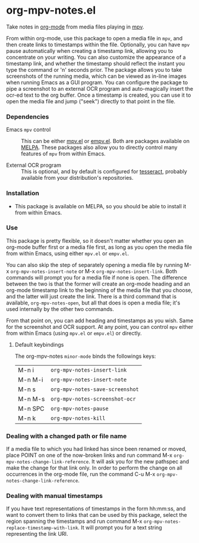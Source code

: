 * org-mpv-notes.el
Take notes in [[https://orgmode.org/][org-mode]] from media files playing in [[https://mpv.io/][mpv]].

From within org-mode, use this package to open a media file in =mpv=,
and then create links to timestamps within the file. Optionally, you
can have =mpv= pause automatically when creating a timestamp link,
allowing you to concentrate on your writing. You can also customize
the appearance of a timestamp link, and whether the timestamp should
reflect the instant you type the command or 'n' seconds prior. The
package allows you to take screenshots of the running media, which can
be viewed as in-line images when running Emacs as a GUI program. You
can configure the package to pipe a screenshot to an external OCR
program and auto-magically insert the ocr-ed text to the org buffer.
Once a timestamp is created, you can use it to open the media file and
jump ("seek") directly to that point in the file.

*** Dependencies

+ Emacs =mpv= control :: This can be either [[https://github.com/kljohann/mpv.el][mpv.el]] or [[https://github.com/isamert/empv.el][empv.el]]. Both
  are packages available on [[https://melpa.org/#/][MELPA]]. These packages also allow you to
  directly control many features of =mpv= from within Emacs.

+ External OCR program :: This is optional, and by default is
  configured for [[https://tesseract-ocr.github.io/tessdoc/Home.html][tesseract]], probably available from your
  distribution's repositories.

*** Installation

+ This package is available on MELPA, so you should be able to install
  it from within Emacs.

*** Use

This package is pretty flexible, so it doesn't matter whether you open
an org-mode buffer first or a media file first, as long as you open
the media file from within Emacs, using either =mpv.el= or =empv.el=.

You can also skip the step of separately opening a media file by
running M-x =org-mpv-notes-insert-note= or M-x
=org-mpv-notes-insert-link=. Both commands will prompt you for a media
file if none is open. The difference between the two is that the
former will create an org-mode heading and an org-mode timestamp link
to the beginning of the media file that you choose, and the latter
will just create the link. There is a third command that is available,
=org-mpv-notes-open=, but all that does is open a media file; it's
used internally by the other two commands.

From that point on, you can add heading and timestamps as you wish.
Same for the screenshot and OCR support. At any point, you can
control =mpv= either from within Emacs (using =mpv.el= or =empv.el=) or
directly.

**** Default keybindings

The org-mpv-notes =minor-mode= binds the followings keys:

| M-n i   | =org-mpv-notes-insert-link=     |
| M-n M-i | =org-mpv-notes-insert-note=     |
| M-n s   | =org-mpv-notes-save-screenshot= |
| M-n M-s | =org-mpv-notes-screenshot-ocr=  |
| M-n SPC | =org-mpv-notes-pause=           |
| M-n k   | =org-mpv-notes-kill=            |

*** Dealing with a changed path or file name

If a media file to which you had linked has since been renamed or
moved, place POINT on one of the now-broken links and run command M-x
=org-mpv-notes-change-link-reference=. It will ask you for the new
pathspec and make the change for that link only. In order to perform
the change on all occurrences in the org-mode file, run the command
C-u M-x =org-mpv-notes-change-link-reference=.

*** Dealing with manual timestamps

If you have text representations of timestamps in the form hh:mm:ss,
and want to convert them to links that can be used by this package,
select the region spanning the timestamps and run command M-x
=org-mpv-notes-replace-timestamp-with-link=. It will prompt you for a
text string representing the link URI.

